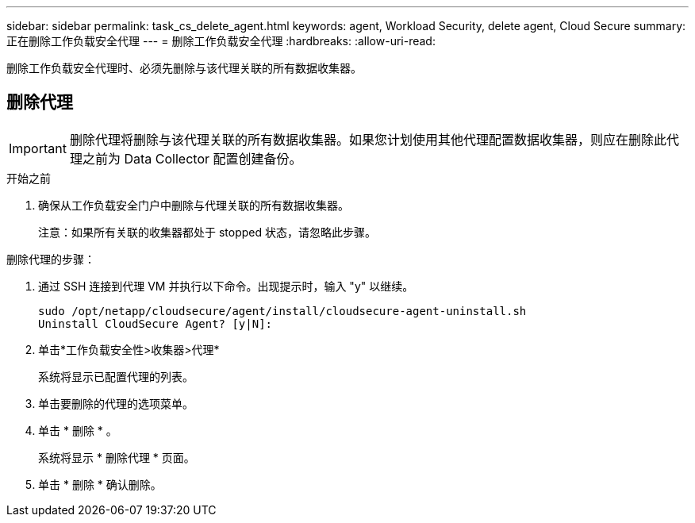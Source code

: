 ---
sidebar: sidebar 
permalink: task_cs_delete_agent.html 
keywords: agent, Workload Security, delete agent, Cloud Secure 
summary: 正在删除工作负载安全代理 
---
= 删除工作负载安全代理
:hardbreaks:
:allow-uri-read: 


[role="lead"]
删除工作负载安全代理时、必须先删除与该代理关联的所有数据收集器。



== 删除代理


IMPORTANT: 删除代理将删除与该代理关联的所有数据收集器。如果您计划使用其他代理配置数据收集器，则应在删除此代理之前为 Data Collector 配置创建备份。

.开始之前
. 确保从工作负载安全门户中删除与代理关联的所有数据收集器。
+
注意：如果所有关联的收集器都处于 stopped 状态，请忽略此步骤。



.删除代理的步骤：
. 通过 SSH 连接到代理 VM 并执行以下命令。出现提示时，输入 "y" 以继续。
+
....
sudo /opt/netapp/cloudsecure/agent/install/cloudsecure-agent-uninstall.sh
Uninstall CloudSecure Agent? [y|N]:
....
. 单击*工作负载安全性>收集器>代理*
+
系统将显示已配置代理的列表。

. 单击要删除的代理的选项菜单。
. 单击 * 删除 * 。
+
系统将显示 * 删除代理 * 页面。

. 单击 * 删除 * 确认删除。

